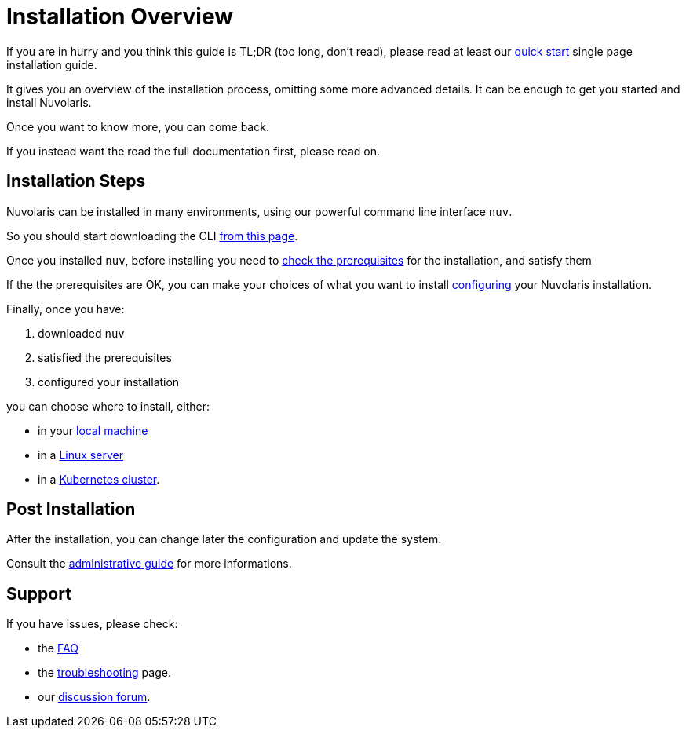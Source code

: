 = Installation Overview

If you are in hurry and you think this guide is TL;DR (too long, don't read), please read at least our xref:ROOT:quickstart.adoc[quick start] single page installation guide. 

It gives you an overview of the installation process,  omitting some more advanced details. It  can be enough to get you started and install Nuvolaris.

Once you want to know more, you can come back.

If you instead want the read the full documentation first, please read on.

== Installation Steps

Nuvolaris can be installed in many environments, using our powerful command line interface `nuv`. 

So you should start downloading the CLI xref:download.adoc[from this page].

Once you installed `nuv`, before installing you need to xref:prereq.adoc[check the prerequisites] for the installation, and satisfy them

If the the prerequisites are OK, you can make your choices of what you want to install xref:configure.adoc[configuring] your Nuvolaris installation. 

Finally, once you have:

. downloaded `nuv`
. satisfied the prerequisites  
. configured your installation

you can choose where to install, either:

* in your xref:install-local.adoc[local machine]
* in a xref:install-server.adoc[Linux server]
* in a xref:install-cluster.adoc[Kubernetes cluster].

== Post Installation

After the installation, you can change later the configuration and update the system.

Consult the  xref:admin:index.adoc[administrative guide] for more informations.

== Support

If you have issues, please check:

* the xref:faq.adoc[FAQ] 
* the xref:debug.adoc[troubleshooting] page. 
* our  http://nuvolaris.discourse.group[discussion forum].
